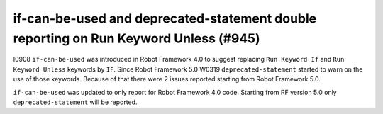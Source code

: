 if-can-be-used and deprecated-statement double reporting on Run Keyword Unless (#945)
-------------------------------------------------------------------------------------

I0908 ``if-can-be-used`` was introduced in Robot Framework 4.0 to suggest replacing ``Run Keyword If`` and
``Run Keyword Unless`` keywords by ``IF``. Since Robot Framework 5.0 W0319 ``deprecated-statement`` started to warn
on the use of those keywords. Because of that there were 2 issues reported starting from Robot Framework 5.0.

``if-can-be-used`` was updated to only report for Robot Framework 4.0 code. Starting from RF version 5.0 only
``deprecated-statement`` will be reported.
